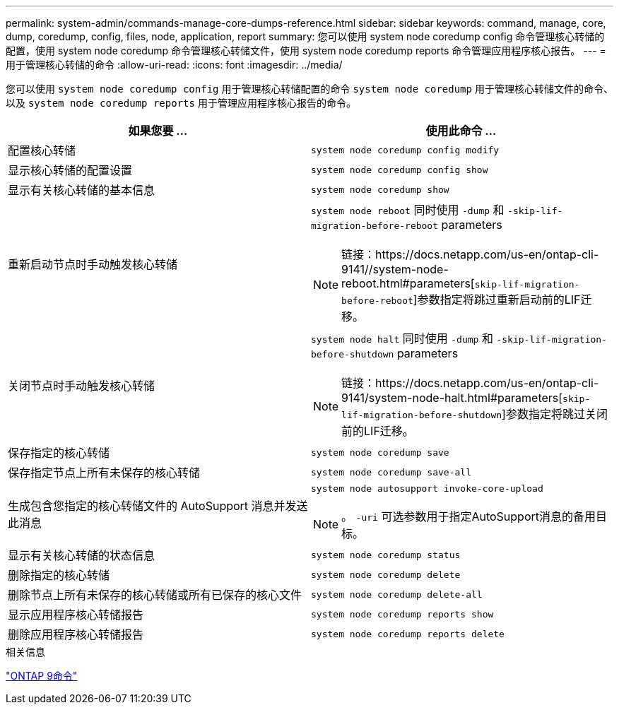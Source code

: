 ---
permalink: system-admin/commands-manage-core-dumps-reference.html 
sidebar: sidebar 
keywords: command, manage, core, dump, coredump, config, files, node, application, report 
summary: 您可以使用 system node coredump config 命令管理核心转储的配置，使用 system node coredump 命令管理核心转储文件，使用 system node coredump reports 命令管理应用程序核心报告。 
---
= 用于管理核心转储的命令
:allow-uri-read: 
:icons: font
:imagesdir: ../media/


[role="lead"]
您可以使用 `system node coredump config` 用于管理核心转储配置的命令 `system node coredump` 用于管理核心转储文件的命令、以及 `system node coredump reports` 用于管理应用程序核心报告的命令。

|===
| 如果您要 ... | 使用此命令 ... 


 a| 
配置核心转储
 a| 
`system node coredump config modify`



 a| 
显示核心转储的配置设置
 a| 
`system node coredump config show`



 a| 
显示有关核心转储的基本信息
 a| 
`system node coredump show`



 a| 
重新启动节点时手动触发核心转储
 a| 
`system node reboot` 同时使用 `-dump` 和 `-skip-lif-migration-before-reboot` parameters

[NOTE]
====
链接：https://docs.netapp.com/us-en/ontap-cli-9141//system-node-reboot.html#parameters[`skip-lif-migration-before-reboot`]参数指定将跳过重新启动前的LIF迁移。

====


 a| 
关闭节点时手动触发核心转储
 a| 
`system node halt` 同时使用 `-dump` 和 `-skip-lif-migration-before-shutdown` parameters

[NOTE]
====
链接：https://docs.netapp.com/us-en/ontap-cli-9141/system-node-halt.html#parameters[`skip-lif-migration-before-shutdown`]参数指定将跳过关闭前的LIF迁移。

====


 a| 
保存指定的核心转储
 a| 
`system node coredump save`



 a| 
保存指定节点上所有未保存的核心转储
 a| 
`system node coredump save-all`



 a| 
生成包含您指定的核心转储文件的 AutoSupport 消息并发送此消息
 a| 
`system node autosupport invoke-core-upload`

[NOTE]
====
。 `-uri` 可选参数用于指定AutoSupport消息的备用目标。

====


 a| 
显示有关核心转储的状态信息
 a| 
`system node coredump status`



 a| 
删除指定的核心转储
 a| 
`system node coredump delete`



 a| 
删除节点上所有未保存的核心转储或所有已保存的核心文件
 a| 
`system node coredump delete-all`



 a| 
显示应用程序核心转储报告
 a| 
`system node coredump reports show`



 a| 
删除应用程序核心转储报告
 a| 
`system node coredump reports delete`

|===
.相关信息
link:https://docs.netapp.com/us-en/ontap/concepts/manual-pages.html["ONTAP 9命令"^]
